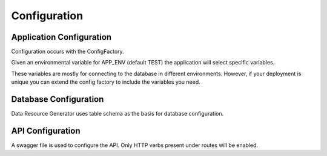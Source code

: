 Configuration
=============

Application Configuration
^^^^^^^^^^^^^^^^^^^^^^^^^

Configuration occurs with the ConfigFactory.

Given an environmental variable for APP_ENV (default TEST) the application will select specific variables.

These variables are mostly for connecting to the database in different environments. However, if your deployment is unique you can extend the config factory to include the variables you need.

Database Configuration
^^^^^^^^^^^^^^^^^^^^^^

Data Resource Generator uses table schema as the basis for database configuration.

API Configuration
^^^^^^^^^^^^^^^^^

A swagger file is used to configure the API. Only HTTP verbs present under routes will be enabled.
